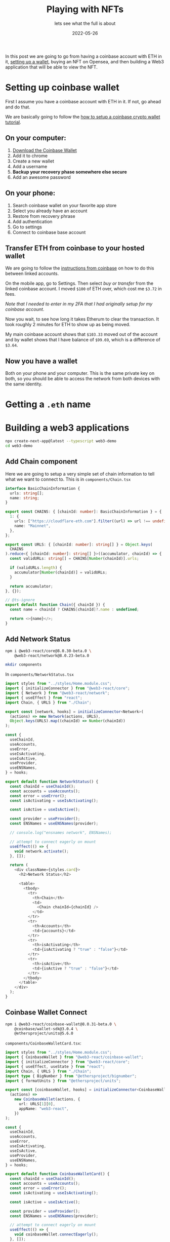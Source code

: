 #+title: Playing with NFTs
#+subtitle: lets see what the full is about
#+tags[]: web3
#+date: 2022-05-26
#+draft: true

In this post we are going to go from having a coinbase account with
ETH in it, [[https://academy.moralis.io/blog/what-is-a-blockchain-wallet-the-complete-guide?utm_source=blog&utm_medium=post&utm_campaign=NFT%2520Deep-Dive%2520-%2520What%2520is%2520Foundation%253F][setting up a wallet]], buying an NFT on Opensea, and then
building a Web3 application that will be able to view the NFT.

* Setting up coinbase wallet

First I assume you have a coinbase account with ETH in it.  If not, go
ahead and do that.

We are basically going to follow the [[https://www.coinbase.com/learn/tips-and-tutorials/how-to-set-up-a-crypto-wallet][how to setup a coinbase crypto
wallet tutorial]].

** On your computer:

1. [[https://www.coinbase.com/wallet][Download the Coinbase Wallet]]
2. Add it to chrome
3. Create a new wallet
4. Add a username
5. *Backup your recovery phase somewhere else secure*
6. Add an awesome password

**  On your phone:

1. Search coinbase wallet on your favorite app store
2. Select you already have an account
3. Restore from recovery phrase
4. Add authentication
6. Go to settings
7. Connect to coinbase base account

** Transfer ETH from coinbase to your hosted wallet

We are going to follow the [[https://help.coinbase.com/en/wallet/sending-and-receiving/how-do-i-move-assets-between-my-coinbase-wallet-and-my-coinbase][instructions from coinbase]] on how to do
this between linked accounts.

On the mobile app, go to Settings.  Then select /buy or transfer/ from
the linked coinbase account.  I moved =$100= of ETH over, which cost me
=$3.72= in fees.

/Note that I needed to enter in my 2FA that I had originally setup for
my coinbase account/.

Now you wait, to see how long it takes Etherum to clear the
transaction.  It took roughly 2 minutes for ETH to show up as being
moved.

My main coinbase account shows that =$103.33= moved out of the account
and by wallet shows that I have balance of =$99.69=, which is a
difference of =$3.64=.

** Now you have a wallet

Both on your phone and your computer.  This is the same private key on
both, so you should be able to access the network from both devices
with the same identity.

* Getting a =.eth= name

* Building a web3 applications

#+begin_src bash
npx create-next-app@latest --typescript web3-demo
cd web3-demo
#+end_src

** Add Chain component

Here we are going to setup a very simple set of chain information to
tell what we want to connect to.  This is in =components/Chain.tsx=

#+begin_src typescript :tangle Chain.tsx
  interface BasicChainInformation {
    urls: string[];
    name: string;
  }

  export const CHAINS: { [chainId: number]: BasicChainInformation } = {
    1: {
      urls: ["https://cloudflare-eth.com"].filter((url) => url !== undefined),
      name: "Mainnet",
    },
  };

  export const URLS: { [chainId: number]: string[] } = Object.keys(
    CHAINS
  ).reduce<{ [chainId: number]: string[] }>((accumulator, chainId) => {
    const validURLs: string[] = CHAINS[Number(chainId)].urls;

    if (validURLs.length) {
      accumulator[Number(chainId)] = validURLs;
    }

    return accumulator;
  }, {});

  // @ts-ignore
  export default function Chain({ chainId }) {
    const name = chainId ? CHAINS[chainId]?.name : undefined;

    return <>{name}</>;
  }
#+end_src
** Add Network Status
#+begin_src bash
  npm i @web3-react/core@8.0.30-beta.0 \
      @web3-react/network@8.0.23-beta.0
#+end_src

#+begin_src bash
  mkdir components
#+end_src

In =components/NetworkStatus.tsx=

#+begin_src typescript :tangle NetworkStatus.tsx
  import styles from "../styles/Home.module.css";
  import { initializeConnector } from "@web3-react/core";
  import { Network } from "@web3-react/network";
  import { useEffect } from "react";
  import Chain, { URLS } from "./Chain";

  export const [network, hooks] = initializeConnector<Network>(
    (actions) => new Network(actions, URLS),
    Object.keys(URLS).map((chainId) => Number(chainId))
  );

  const {
    useChainId,
    useAccounts,
    useError,
    useIsActivating,
    useIsActive,
    useProvider,
    useENSNames,
  } = hooks;

  export default function NetworkStatus() {
    const chainId = useChainId();
    const accounts = useAccounts();
    const error = useError();
    const isActivating = useIsActivating();

    const isActive = useIsActive();

    const provider = useProvider();
    const ENSNames = useENSNames(provider);

    // console.log("ensnames network", ENSNames);

    // attempt to connect eagerly on mount
    useEffect(() => {
      void network.activate();
    }, []);

    return (
      <div className={styles.card}>
        <h2>Network Status</h2>

        <table>
          <tbody>
            <tr>
              <th>Chain</th>
              <td>
                <Chain chainId={chainId} />
              </td>
            </tr>
            <tr>
              <th>Accounts</th>
              <td>{accounts}</td>
            </tr>
            <tr>
              <th>isActivating</th>
              <td>{isActivating ? "true" : "false"}</td>
            </tr>
            <tr>
              <th>isActive</th>
              <td>{isActive ? "true" : "false"}</td>
            </tr>
          </tbody>
        </table>
      </div>
    );
  }
#+end_src

** Coinbase Wallet Connect

#+begin_src bash
  npm i @web3-react/coinbase-wallet@8.0.31-beta.0 \
      @coinbase/wallet-sdk@3.0.4 \
      @ethersproject/units@5.6.0 
#+end_src

=components/CoinbaseWalletCard.tsx=:

#+begin_src typescript :tangle CoinbaseWalletCard.tsx
  import styles from "../styles/Home.module.css";
  import { CoinbaseWallet } from "@web3-react/coinbase-wallet";
  import { initializeConnector } from "@web3-react/core";
  import { useEffect, useState } from "react";
  import Chain, { URLS } from "./Chain";
  import type { BigNumber } from "@ethersproject/bignumber";
  import { formatUnits } from "@ethersproject/units";

  export const [coinbaseWallet, hooks] = initializeConnector<CoinbaseWallet>(
    (actions) =>
      new CoinbaseWallet(actions, {
        url: URLS[1][0],
        appName: "web3-react",
      })
  );

  const {
    useChainId,
    useAccounts,
    useError,
    useIsActivating,
    useIsActive,
    useProvider,
    useENSNames,
  } = hooks;

  export default function CoinbaseWalletCard() {
    const chainId = useChainId();
    const accounts = useAccounts();
    const error = useError();
    const isActivating = useIsActivating();

    const isActive = useIsActive();

    const provider = useProvider();
    const ENSNames = useENSNames(provider);

    // attempt to connect eagerly on mount
    useEffect(() => {
      void coinbaseWallet.connectEagerly();
    }, []);

    // Balance

    const [balances, setBalances] = useState<BigNumber[] | undefined>(undefined);

    useEffect(() => {
      if (provider && accounts) {
        void Promise.all(
          accounts.map((account) => provider.getBalance(account))
        ).then((balances) => {
          // if (stale) return
          setBalances(balances);
        });
      }
    }, [provider, accounts]);

    return (
      <div className={styles.card}>
        <h2>Coinbase Wallet</h2>
        <table>
          <tbody>
            <tr>
              <th>Chain</th>
              <td>
                <Chain chainId={chainId} />
              </td>
            </tr>
            <tr>
              <th>Accounts</th>
              <td>{accounts}</td>
            </tr>
            <tr>
              <th>isActivating</th>
              <td>{isActivating ? "true" : "false"}</td>
            </tr>
            <tr>
              <th>isActive</th>
              <td>{isActive ? "true" : "false"}</td>
            </tr>

            <tr>
              <th>ENS Names</th>
              <td>{ENSNames}</td>
            </tr>

            {balances &&
              accounts &&
              accounts?.map((account, i) => (
                <tr key={account}>
                  <th>Account {i}</th>
                  <td>{formatUnits(balances[i], 18)}</td>
                </tr>
              ))}
          </tbody>
        </table>

        {!isActive && !isActivating && (
          <button onClick={() => coinbaseWallet.activate()}>Connect</button>
        )}

        {isActive && !isActivating && (
          <button onClick={() => coinbaseWallet.deactivate()}>Disconnect</button>
        )}
      </div>
    );
  }

#+end_src


* Running a smart contract

#+begin_src bash
npm i ethers
#+end_src


#+begin_src bash
  curl -o ens.abi 'http://api.etherscan.io/api?module=contract&action=getabi&address=0x57f1887a8bf19b14fc0df6fd9b2acc9af147ea85&format=raw'
#+end_src

* Signing up for etherscan

[[https://etherscan.io/register][Register for an account.]]

#+begin_src bash
npm i @defifofum/etherscan-sdk dotenv axios

#+end_src
* Connecting on opensea

Now go to [[https://opensea.io/][opensea]] and connect your wallet by selecting the wallet icon
on the top right.  You should get a popup on the from the coinbase
wallet extension asking you to grant permission.

Now opensea should be able to see your balance.





   


* References

1. [[https://academy.moralis.io/blog/what-is-a-blockchain-wallet-the-complete-guide?utm_source=blog&utm_medium=post&utm_campaign=NFT%2520Deep-Dive%2520-%2520What%2520is%2520Foundation%253F][What is a blockchain wallet?]] moralis.io
1. [[https://www.coinbase.com/learn/tips-and-tutorials/how-to-set-up-a-crypto-wallet][How to set up a crypto wallet]] coinbase
1. [[https://opensea.io/]]
   
# Local Variables:
# eval: (add-hook 'after-save-hook (lambda ()(org-babel-tangle)) nil t)
# End:
